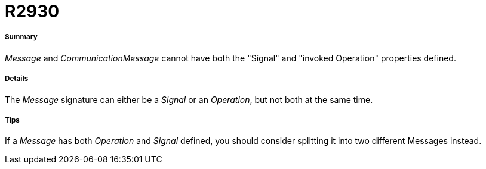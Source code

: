 // Disable all captions for figures.
:!figure-caption:
// Path to the stylesheet files
:stylesdir: .

[[R2930]]

[[r2930]]
= R2930

[[Summary]]

[[summary]]
===== Summary

_Message_ and _CommunicationMessage_ cannot have both the "Signal" and "invoked Operation" properties defined.

[[Details]]

[[details]]
===== Details

The _Message_ signature can either be a _Signal_ or an _Operation_, but not both at the same time.

[[Tips]]

[[tips]]
===== Tips

If a _Message_ has both _Operation_ and _Signal_ defined, you should consider splitting it into two different Messages instead.


